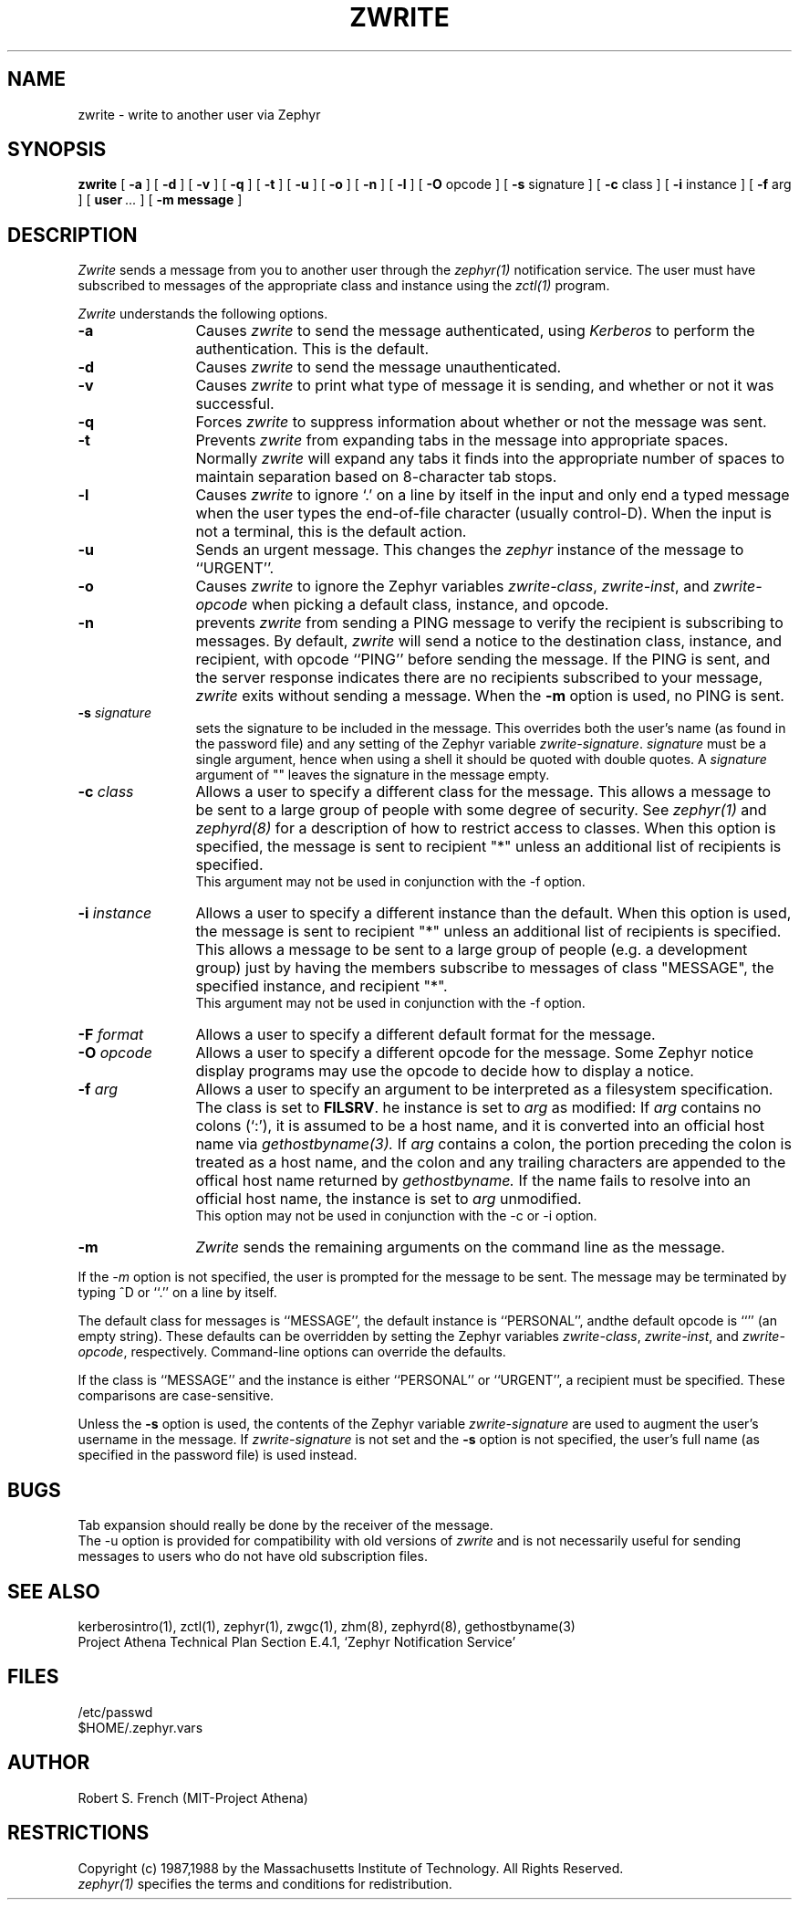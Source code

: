 .\"	$Source$
.\"	$Author$
.\"	$Header$
.\"
.\" Copyright 1987,1988 by the Massachusetts Institute of Technology
.\" All rights reserved.  The file /usr/include/zephyr/mit-copyright.h
.\" specifies the terms and conditions for redistribution.
.\"
.\"
.TH ZWRITE 1 "October 26, 1989" "MIT Project Athena"
.ds ]W MIT Project Athena
.SH NAME
zwrite \- write to another user via Zephyr
.SH SYNOPSIS
.B zwrite
[
.BI -a
] [
.BI -d
] [
.BI -v
] [
.BI -q
] [
.BI -t
] [
.BI -u
] [
.BI -o
] [
.BI -n
] [
.BI -l
] [
.BI -O
opcode ] [
.BI -s
signature ] [
.BI -c
class ] [
.BI -i
instance ] [
.BI -f
arg ] [
.BI user \ ...
] [
.BI -m
.BI message
]
.SH DESCRIPTION
.I Zwrite
sends a message from you to another user through the
.I zephyr(1)
notification service.  The user must have subscribed to messages of
the appropriate class and instance using the
.I zctl(1)
program.
.PP
.I Zwrite
understands the following options.
.TP 12
.B \-a
Causes
.I zwrite
to send the message authenticated, using
.I Kerberos
to perform the authentication.  This is the default.
.TP
.B \-d
Causes
.I zwrite
to send the message unauthenticated.
.TP
.B \-v
Causes
.I zwrite
to print what type of message it is sending, and whether or not it was
successful.
.TP
.B \-q
Forces
.I zwrite
to suppress information about whether or not the message was sent.
.TP
.B \-t
Prevents
.I zwrite
from expanding tabs in the message into appropriate spaces.  Normally
.I zwrite
will expand any tabs it finds into the appropriate number of spaces to
maintain separation based on 8-character tab stops.
.TP
.B \-l
Causes
.I zwrite
to ignore `.' on a line by itself in the input and only end a typed
message when the user types the end-of-file character (usually
control-D).  When the input is not a terminal, this is the default action.
.TP
.B \-u
Sends an urgent message.  This changes the
.I zephyr
instance of the message to ``URGENT''.
.TP
.B \-o
Causes
.I zwrite
to ignore the Zephyr variables 
.IR zwrite-class ,
.IR zwrite-inst ,
and
.I zwrite-opcode
when picking a default class, instance, and opcode.
.TP
.B \-n
prevents
.I zwrite
from sending a PING message to verify the recipient is subscribing to
messages.  By default,
.I zwrite
will send a notice to the destination class, instance, and recipient,
with opcode ``PING'' before sending the message.  If the PING is sent,
and the server response indicates there are no recipients subscribed to
your message,
.I zwrite
exits without sending a message.
When the
.B \-m
option is used, no PING is sent.
.TP
.B \-s \fIsignature\fR
sets the signature to be included in the message.  This overrides both
the user's name (as found in the password file) and any
setting of the Zephyr variable 
.IR zwrite-signature .
.I signature
must
be a single argument, hence when using a shell it should be quoted with
double quotes.  A
.I signature
argument of "" leaves the signature in
the message empty.
.TP
.B \-c \fIclass\fR
Allows a user to specify a different class for the message.  This allows
a message to be sent to a large group of people with some degree of
security.  See
.I zephyr(1)
and
.I zephyrd(8)
for a description of how to restrict access to classes.  When this option
is specified, the message is sent to recipient "*" unless an additional
list of recipients is specified.
.br
This argument may not be used in conjunction with the -f option.
.TP
.B \-i \fIinstance\fR
Allows a user to specify a different instance than the default.
When this option is used, the message is sent to recipient "*" unless an
additional list of recipients is specified.  This allows a message to be
sent to a large group of people (e.g. a development group) just by having
the members subscribe to messages of class "MESSAGE", the specified instance,
and recipient "*".
.br
This argument may not be used in conjunction with the -f option.
.TP
.B \-F \fIformat\fR
Allows a user to specify a different default format for the message.
.TP
.B \-O \fIopcode\fR
Allows a user to specify a different opcode for the message.
Some Zephyr notice display programs may use the opcode to decide how
to display a notice.
.TP
.B \-f \fIarg\fR
Allows a user to specify an argument to be interpreted as a filesystem
specification.  The class is set to 
.BR FILSRV .
he instance is set
to
.I arg
as modified:
If
.I arg
contains no colons (`:'), it is assumed to
be a host name, and it is converted into an official host name via 
.I gethostbyname(3).
If
.I arg
contains a colon, the portion preceding the colon is
treated as a host name, and the colon and any trailing characters are
appended to the offical host name returned by
.I gethostbyname.
If the name fails to resolve into an official host name, the instance is
set to
.I arg
unmodified.
.br
This option may not be used in conjunction with the -c or -i option.
.TP
.B \-m
.I Zwrite
sends the remaining arguments on the command line as the message.
.PP
If the
.I \-m
option is not specified, the user is prompted for the message to be
sent.  The message may be terminated by typing ^D or ``.'' on a line
by itself.
.PP
The default class for messages is ``MESSAGE'', the default instance
is ``PERSONAL'', andthe default opcode is ``'' (an empty string).
These defaults can be overridden by setting the Zephyr
variables
.IR zwrite-class ,
.IR zwrite-inst ,
and
.IR zwrite-opcode ,
respectively.
Command-line options can override the defaults.
.PP
If the class is ``MESSAGE'' and the instance is either ``PERSONAL'' or
``URGENT'', a recipient must be specified.  These comparisons are
case-sensitive.
.PP
Unless the
.B \-s
option is used, the contents of the Zephyr variable
.I zwrite-signature
are used to augment the user's username in the
message.  If
.I zwrite-signature
is not set and the
.B \-s
option is not specified, the user's full name (as specified in the
password file) is used instead.
.SH BUGS
Tab expansion should really be done by the receiver of the message.
.br
The \-u option is provided for compatibility with old versions of
.I zwrite
and is not necessarily useful for sending messages to users who do not
have old subscription files.
.SH SEE ALSO
kerberosintro(1), zctl(1), zephyr(1), zwgc(1), zhm(8), zephyrd(8),
gethostbyname(3)
.br
Project Athena Technical Plan Section E.4.1, `Zephyr Notification
Service'
.SH FILES
/etc/passwd
.br
$HOME/.zephyr.vars
.SH AUTHOR
.PP
.br
Robert S. French (MIT-Project Athena)
.SH RESTRICTIONS
Copyright (c) 1987,1988 by the Massachusetts Institute of Technology.
All Rights Reserved.
.br
.I zephyr(1)
specifies the terms and conditions for redistribution.
